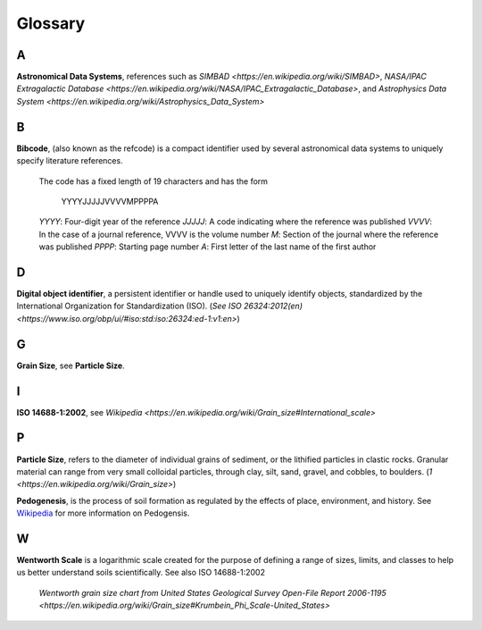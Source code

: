 Glossary
========

A
-

**Astronomical Data Systems**, references such as `SIMBAD <https://en.wikipedia.org/wiki/SIMBAD>`, `NASA/IPAC
Extragalactic Database <https://en.wikipedia.org/wiki/NASA/IPAC_Extragalactic_Database>`,
and `Astrophysics Data System <https://en.wikipedia.org/wiki/Astrophysics_Data_System>`

B
-

**Bibcode**, (also known as the refcode) is a compact identifier used by
several astronomical data systems to uniquely specify literature references.

    The code has a fixed length of 19 characters and has the form

        YYYYJJJJJVVVVMPPPPA

    *YYYY*: Four-digit year of the reference
    *JJJJJ*: A code indicating where the reference was published
    *VVVV*: In the case of a journal reference, VVVV is the volume number
    *M*: Section of the journal where the reference was published
    *PPPP*: Starting page number
    *A*: First letter of the last name of the first author

D
-

**Digital object identifier**, a persistent identifier or handle used to
uniquely identify objects, standardized by the International Organization for
Standardization (ISO). (`See ISO 26324:2012(en) <https://www.iso.org/obp/ui/#iso:std:iso:26324:ed-1:v1:en>`)

G
-

**Grain Size**, see **Particle Size**.

I
-

**ISO 14688-1:2002**, see `Wikipedia <https://en.wikipedia.org/wiki/Grain_size#International_scale>`

P
-

**Particle Size**, refers to the diameter of individual grains of sediment, or
the lithified particles in clastic rocks. Granular material can range from very
small colloidal particles, through clay, silt, sand, gravel, and cobbles, to
boulders. (`1 <https://en.wikipedia.org/wiki/Grain_size>`)

**Pedogenesis**, is the process of soil formation as regulated by the effects
of place, environment, and history. See `Wikipedia <https://en.wikipedia.org/wiki/Pedogenesis>`_
for more information on Pedogensis.


W
-

**Wentworth Scale** is a logarithmic scale created for the purpose of defining
a range of sizes, limits, and classes to help us better understand soils
scientifically. See also ISO 14688-1:2002

    .. image:: /resources/images/wentworth_scale.png

    `Wentworth grain size chart from United States Geological Survey Open-File
    Report 2006-1195 <https://en.wikipedia.org/wiki/Grain_size#Krumbein_Phi_Scale-United_States>`
